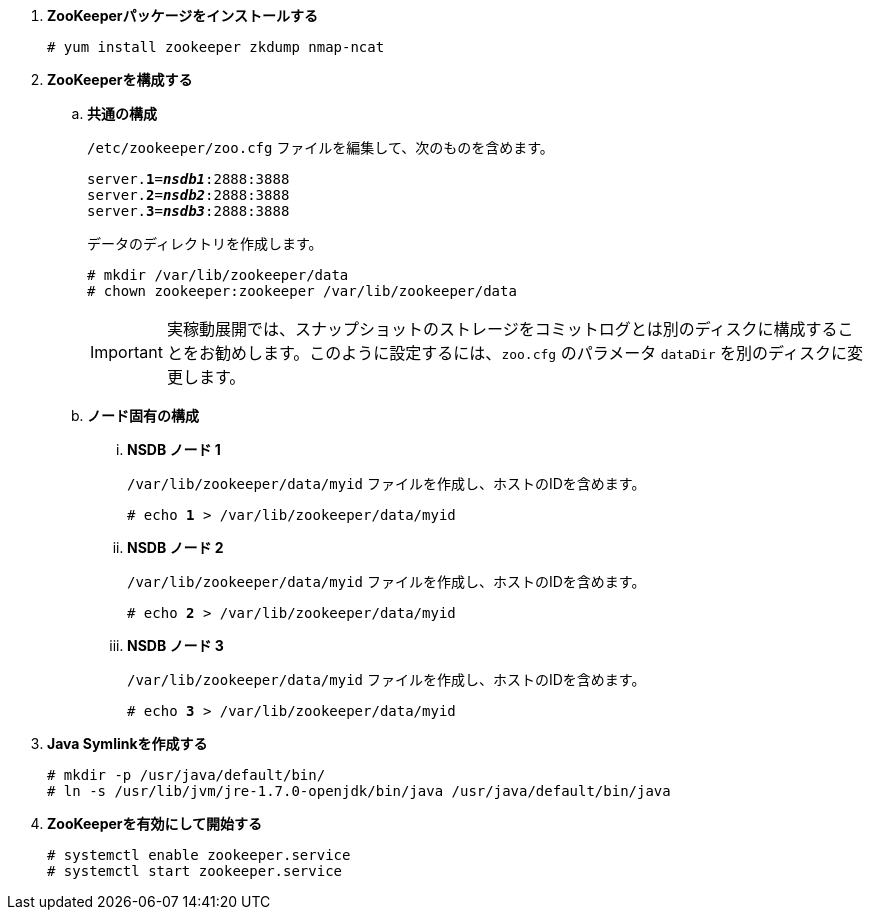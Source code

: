 . *ZooKeeperパッケージをインストールする*
+
====
[source]
----
# yum install zookeeper zkdump nmap-ncat
----
====

. *ZooKeeperを構成する*
+
====
.. *共通の構成*
+
`/etc/zookeeper/zoo.cfg` ファイルを編集して、次のものを含めます。
+
[literal,subs="quotes"]
----
server.*1*=*_nsdb1_*:2888:3888
server.*2*=*_nsdb2_*:2888:3888
server.*3*=*_nsdb3_*:2888:3888
----
+
データのディレクトリを作成します。
+
[source]
----
# mkdir /var/lib/zookeeper/data
# chown zookeeper:zookeeper /var/lib/zookeeper/data
----
+
[IMPORTANT]
実稼動展開では、スナップショットのストレージをコミットログとは別のディスクに構成することをお勧めします。このように設定するには、`zoo.cfg`
のパラメータ `dataDir` を別のディスクに変更します。


.. *ノード固有の構成*

... *NSDB ノード 1*
+
`/var/lib/zookeeper/data/myid` ファイルを作成し、ホストのIDを含めます。
+
[literal,subs="quotes"]
----
# echo *1* > /var/lib/zookeeper/data/myid
----

... *NSDB ノード 2*
+
`/var/lib/zookeeper/data/myid` ファイルを作成し、ホストのIDを含めます。
+
[literal,subs="quotes"]
----
# echo *2* > /var/lib/zookeeper/data/myid
----

... *NSDB ノード 3*
+
`/var/lib/zookeeper/data/myid` ファイルを作成し、ホストのIDを含めます。
+
[literal,subs="quotes"]
----
# echo *3* > /var/lib/zookeeper/data/myid
----
====

. *Java Symlinkを作成する*
+
====
[source]
----
# mkdir -p /usr/java/default/bin/
# ln -s /usr/lib/jvm/jre-1.7.0-openjdk/bin/java /usr/java/default/bin/java
----
====

. *ZooKeeperを有効にして開始する*
+
====
[source]
----
# systemctl enable zookeeper.service
# systemctl start zookeeper.service
----
====

